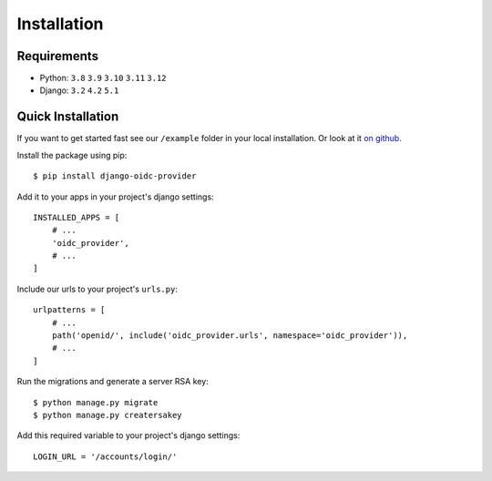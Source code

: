 .. _installation:

Installation
############

Requirements
============

* Python: ``3.8`` ``3.9`` ``3.10`` ``3.11`` ``3.12``
* Django: ``3.2`` ``4.2`` ``5.1``

Quick Installation
==================

If you want to get started fast see our ``/example`` folder in your local installation. Or look at it `on github <https://github.com/juanifioren/django-oidc-provider/tree/master/example>`_.

Install the package using pip::

    $ pip install django-oidc-provider

Add it to your apps in your project's django settings::

    INSTALLED_APPS = [
        # ...
        'oidc_provider',
        # ...
    ]

Include our urls to your project's ``urls.py``::

    urlpatterns = [
        # ...
        path('openid/', include('oidc_provider.urls', namespace='oidc_provider')),
        # ...
    ]

Run the migrations and generate a server RSA key::

    $ python manage.py migrate
    $ python manage.py creatersakey

Add this required variable to your project's django settings::

    LOGIN_URL = '/accounts/login/'
